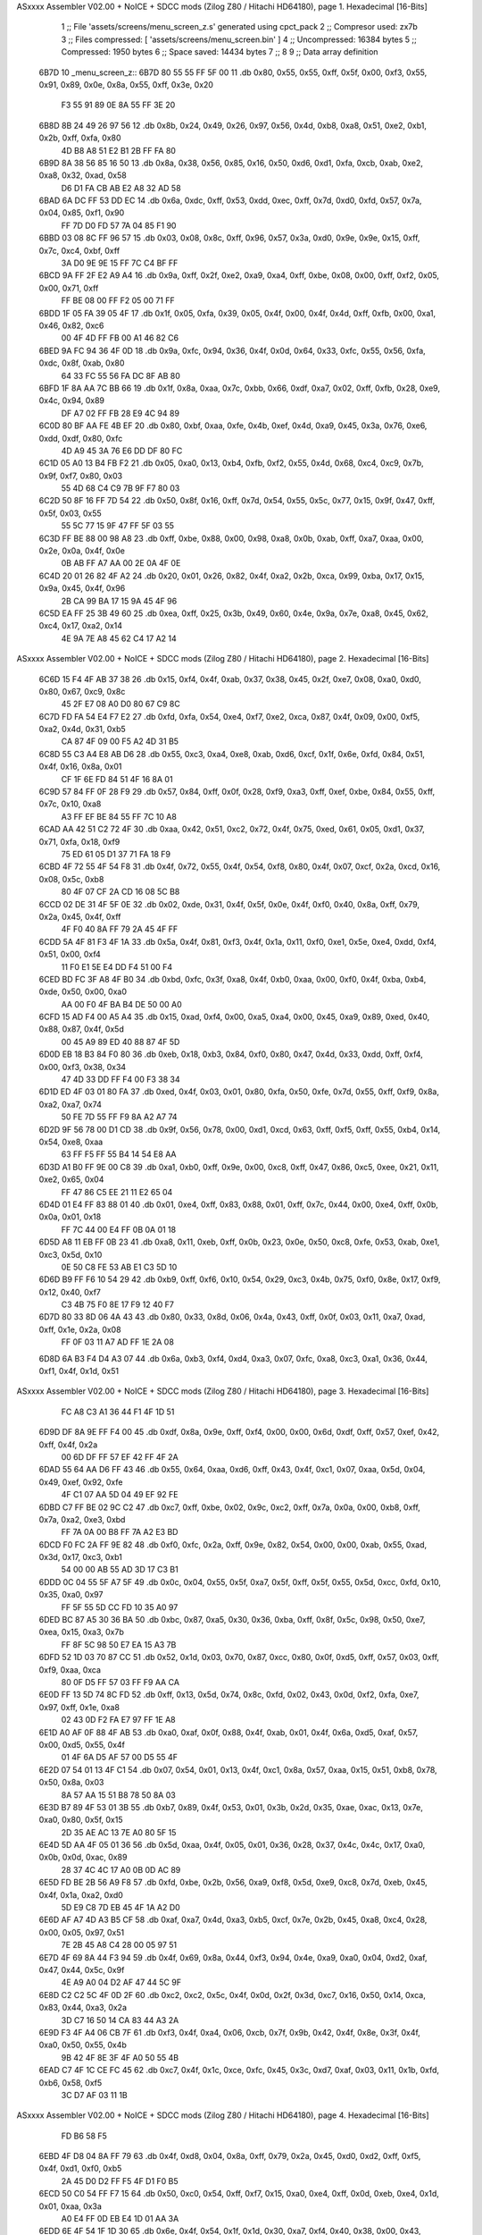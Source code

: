 ASxxxx Assembler V02.00 + NoICE + SDCC mods  (Zilog Z80 / Hitachi HD64180), page 1.
Hexadecimal [16-Bits]



                              1 ;; File 'assets/screens/menu_screen_z.s' generated using cpct_pack
                              2 ;; Compresor used:   zx7b
                              3 ;; Files compressed: [ 'assets/screens/menu_screen.bin' ]
                              4 ;; Uncompressed:     16384 bytes
                              5 ;; Compressed:       1950 bytes
                              6 ;; Space saved:      14434 bytes
                              7 ;;
                              8 
                              9 ;; Data array definition
   6B7D                      10 _menu_screen_z::
   6B7D 80 55 55 FF 5F 00    11    .db  0x80, 0x55, 0x55, 0xff, 0x5f, 0x00, 0xf3, 0x55, 0x91, 0x89, 0x0e, 0x8a, 0x55, 0xff, 0x3e, 0x20
        F3 55 91 89 0E 8A
        55 FF 3E 20
   6B8D 8B 24 49 26 97 56    12    .db  0x8b, 0x24, 0x49, 0x26, 0x97, 0x56, 0x4d, 0xb8, 0xa8, 0x51, 0xe2, 0xb1, 0x2b, 0xff, 0xfa, 0x80
        4D B8 A8 51 E2 B1
        2B FF FA 80
   6B9D 8A 38 56 85 16 50    13    .db  0x8a, 0x38, 0x56, 0x85, 0x16, 0x50, 0xd6, 0xd1, 0xfa, 0xcb, 0xab, 0xe2, 0xa8, 0x32, 0xad, 0x58
        D6 D1 FA CB AB E2
        A8 32 AD 58
   6BAD 6A DC FF 53 DD EC    14    .db  0x6a, 0xdc, 0xff, 0x53, 0xdd, 0xec, 0xff, 0x7d, 0xd0, 0xfd, 0x57, 0x7a, 0x04, 0x85, 0xf1, 0x90
        FF 7D D0 FD 57 7A
        04 85 F1 90
   6BBD 03 08 8C FF 96 57    15    .db  0x03, 0x08, 0x8c, 0xff, 0x96, 0x57, 0x3a, 0xd0, 0x9e, 0x9e, 0x15, 0xff, 0x7c, 0xc4, 0xbf, 0xff
        3A D0 9E 9E 15 FF
        7C C4 BF FF
   6BCD 9A FF 2F E2 A9 A4    16    .db  0x9a, 0xff, 0x2f, 0xe2, 0xa9, 0xa4, 0xff, 0xbe, 0x08, 0x00, 0xff, 0xf2, 0x05, 0x00, 0x71, 0xff
        FF BE 08 00 FF F2
        05 00 71 FF
   6BDD 1F 05 FA 39 05 4F    17    .db  0x1f, 0x05, 0xfa, 0x39, 0x05, 0x4f, 0x00, 0x4f, 0x4d, 0xff, 0xfb, 0x00, 0xa1, 0x46, 0x82, 0xc6
        00 4F 4D FF FB 00
        A1 46 82 C6
   6BED 9A FC 94 36 4F 0D    18    .db  0x9a, 0xfc, 0x94, 0x36, 0x4f, 0x0d, 0x64, 0x33, 0xfc, 0x55, 0x56, 0xfa, 0xdc, 0x8f, 0xab, 0x80
        64 33 FC 55 56 FA
        DC 8F AB 80
   6BFD 1F 8A AA 7C BB 66    19    .db  0x1f, 0x8a, 0xaa, 0x7c, 0xbb, 0x66, 0xdf, 0xa7, 0x02, 0xff, 0xfb, 0x28, 0xe9, 0x4c, 0x94, 0x89
        DF A7 02 FF FB 28
        E9 4C 94 89
   6C0D 80 BF AA FE 4B EF    20    .db  0x80, 0xbf, 0xaa, 0xfe, 0x4b, 0xef, 0x4d, 0xa9, 0x45, 0x3a, 0x76, 0xe6, 0xdd, 0xdf, 0x80, 0xfc
        4D A9 45 3A 76 E6
        DD DF 80 FC
   6C1D 05 A0 13 B4 FB F2    21    .db  0x05, 0xa0, 0x13, 0xb4, 0xfb, 0xf2, 0x55, 0x4d, 0x68, 0xc4, 0xc9, 0x7b, 0x9f, 0xf7, 0x80, 0x03
        55 4D 68 C4 C9 7B
        9F F7 80 03
   6C2D 50 8F 16 FF 7D 54    22    .db  0x50, 0x8f, 0x16, 0xff, 0x7d, 0x54, 0x55, 0x5c, 0x77, 0x15, 0x9f, 0x47, 0xff, 0x5f, 0x03, 0x55
        55 5C 77 15 9F 47
        FF 5F 03 55
   6C3D FF BE 88 00 98 A8    23    .db  0xff, 0xbe, 0x88, 0x00, 0x98, 0xa8, 0x0b, 0xab, 0xff, 0xa7, 0xaa, 0x00, 0x2e, 0x0a, 0x4f, 0x0e
        0B AB FF A7 AA 00
        2E 0A 4F 0E
   6C4D 20 01 26 82 4F A2    24    .db  0x20, 0x01, 0x26, 0x82, 0x4f, 0xa2, 0x2b, 0xca, 0x99, 0xba, 0x17, 0x15, 0x9a, 0x45, 0x4f, 0x96
        2B CA 99 BA 17 15
        9A 45 4F 96
   6C5D EA FF 25 3B 49 60    25    .db  0xea, 0xff, 0x25, 0x3b, 0x49, 0x60, 0x4e, 0x9a, 0x7e, 0xa8, 0x45, 0x62, 0xc4, 0x17, 0xa2, 0x14
        4E 9A 7E A8 45 62
        C4 17 A2 14
ASxxxx Assembler V02.00 + NoICE + SDCC mods  (Zilog Z80 / Hitachi HD64180), page 2.
Hexadecimal [16-Bits]



   6C6D 15 F4 4F AB 37 38    26    .db  0x15, 0xf4, 0x4f, 0xab, 0x37, 0x38, 0x45, 0x2f, 0xe7, 0x08, 0xa0, 0xd0, 0x80, 0x67, 0xc9, 0x8c
        45 2F E7 08 A0 D0
        80 67 C9 8C
   6C7D FD FA 54 E4 F7 E2    27    .db  0xfd, 0xfa, 0x54, 0xe4, 0xf7, 0xe2, 0xca, 0x87, 0x4f, 0x09, 0x00, 0xf5, 0xa2, 0x4d, 0x31, 0xb5
        CA 87 4F 09 00 F5
        A2 4D 31 B5
   6C8D 55 C3 A4 E8 AB D6    28    .db  0x55, 0xc3, 0xa4, 0xe8, 0xab, 0xd6, 0xcf, 0x1f, 0x6e, 0xfd, 0x84, 0x51, 0x4f, 0x16, 0x8a, 0x01
        CF 1F 6E FD 84 51
        4F 16 8A 01
   6C9D 57 84 FF 0F 28 F9    29    .db  0x57, 0x84, 0xff, 0x0f, 0x28, 0xf9, 0xa3, 0xff, 0xef, 0xbe, 0x84, 0x55, 0xff, 0x7c, 0x10, 0xa8
        A3 FF EF BE 84 55
        FF 7C 10 A8
   6CAD AA 42 51 C2 72 4F    30    .db  0xaa, 0x42, 0x51, 0xc2, 0x72, 0x4f, 0x75, 0xed, 0x61, 0x05, 0xd1, 0x37, 0x71, 0xfa, 0x18, 0xf9
        75 ED 61 05 D1 37
        71 FA 18 F9
   6CBD 4F 72 55 4F 54 F8    31    .db  0x4f, 0x72, 0x55, 0x4f, 0x54, 0xf8, 0x80, 0x4f, 0x07, 0xcf, 0x2a, 0xcd, 0x16, 0x08, 0x5c, 0xb8
        80 4F 07 CF 2A CD
        16 08 5C B8
   6CCD 02 DE 31 4F 5F 0E    32    .db  0x02, 0xde, 0x31, 0x4f, 0x5f, 0x0e, 0x4f, 0xf0, 0x40, 0x8a, 0xff, 0x79, 0x2a, 0x45, 0x4f, 0xff
        4F F0 40 8A FF 79
        2A 45 4F FF
   6CDD 5A 4F 81 F3 4F 1A    33    .db  0x5a, 0x4f, 0x81, 0xf3, 0x4f, 0x1a, 0x11, 0xf0, 0xe1, 0x5e, 0xe4, 0xdd, 0xf4, 0x51, 0x00, 0xf4
        11 F0 E1 5E E4 DD
        F4 51 00 F4
   6CED BD FC 3F A8 4F B0    34    .db  0xbd, 0xfc, 0x3f, 0xa8, 0x4f, 0xb0, 0xaa, 0x00, 0xf0, 0x4f, 0xba, 0xb4, 0xde, 0x50, 0x00, 0xa0
        AA 00 F0 4F BA B4
        DE 50 00 A0
   6CFD 15 AD F4 00 A5 A4    35    .db  0x15, 0xad, 0xf4, 0x00, 0xa5, 0xa4, 0x00, 0x45, 0xa9, 0x89, 0xed, 0x40, 0x88, 0x87, 0x4f, 0x5d
        00 45 A9 89 ED 40
        88 87 4F 5D
   6D0D EB 18 B3 84 F0 80    36    .db  0xeb, 0x18, 0xb3, 0x84, 0xf0, 0x80, 0x47, 0x4d, 0x33, 0xdd, 0xff, 0xf4, 0x00, 0xf3, 0x38, 0x34
        47 4D 33 DD FF F4
        00 F3 38 34
   6D1D ED 4F 03 01 80 FA    37    .db  0xed, 0x4f, 0x03, 0x01, 0x80, 0xfa, 0x50, 0xfe, 0x7d, 0x55, 0xff, 0xf9, 0x8a, 0xa2, 0xa7, 0x74
        50 FE 7D 55 FF F9
        8A A2 A7 74
   6D2D 9F 56 78 00 D1 CD    38    .db  0x9f, 0x56, 0x78, 0x00, 0xd1, 0xcd, 0x63, 0xff, 0xf5, 0xff, 0x55, 0xb4, 0x14, 0x54, 0xe8, 0xaa
        63 FF F5 FF 55 B4
        14 54 E8 AA
   6D3D A1 B0 FF 9E 00 C8    39    .db  0xa1, 0xb0, 0xff, 0x9e, 0x00, 0xc8, 0xff, 0x47, 0x86, 0xc5, 0xee, 0x21, 0x11, 0xe2, 0x65, 0x04
        FF 47 86 C5 EE 21
        11 E2 65 04
   6D4D 01 E4 FF 83 88 01    40    .db  0x01, 0xe4, 0xff, 0x83, 0x88, 0x01, 0xff, 0x7c, 0x44, 0x00, 0xe4, 0xff, 0x0b, 0x0a, 0x01, 0x18
        FF 7C 44 00 E4 FF
        0B 0A 01 18
   6D5D A8 11 EB FF 0B 23    41    .db  0xa8, 0x11, 0xeb, 0xff, 0x0b, 0x23, 0x0e, 0x50, 0xc8, 0xfe, 0x53, 0xab, 0xe1, 0xc3, 0x5d, 0x10
        0E 50 C8 FE 53 AB
        E1 C3 5D 10
   6D6D B9 FF F6 10 54 29    42    .db  0xb9, 0xff, 0xf6, 0x10, 0x54, 0x29, 0xc3, 0x4b, 0x75, 0xf0, 0x8e, 0x17, 0xf9, 0x12, 0x40, 0xf7
        C3 4B 75 F0 8E 17
        F9 12 40 F7
   6D7D 80 33 8D 06 4A 43    43    .db  0x80, 0x33, 0x8d, 0x06, 0x4a, 0x43, 0xff, 0x0f, 0x03, 0x11, 0xa7, 0xad, 0xff, 0x1e, 0x2a, 0x08
        FF 0F 03 11 A7 AD
        FF 1E 2A 08
   6D8D 6A B3 F4 D4 A3 07    44    .db  0x6a, 0xb3, 0xf4, 0xd4, 0xa3, 0x07, 0xfc, 0xa8, 0xc3, 0xa1, 0x36, 0x44, 0xf1, 0x4f, 0x1d, 0x51
ASxxxx Assembler V02.00 + NoICE + SDCC mods  (Zilog Z80 / Hitachi HD64180), page 3.
Hexadecimal [16-Bits]



        FC A8 C3 A1 36 44
        F1 4F 1D 51
   6D9D DF 8A 9E FF F4 00    45    .db  0xdf, 0x8a, 0x9e, 0xff, 0xf4, 0x00, 0x00, 0x6d, 0xdf, 0xff, 0x57, 0xef, 0x42, 0xff, 0x4f, 0x2a
        00 6D DF FF 57 EF
        42 FF 4F 2A
   6DAD 55 64 AA D6 FF 43    46    .db  0x55, 0x64, 0xaa, 0xd6, 0xff, 0x43, 0x4f, 0xc1, 0x07, 0xaa, 0x5d, 0x04, 0x49, 0xef, 0x92, 0xfe
        4F C1 07 AA 5D 04
        49 EF 92 FE
   6DBD C7 FF BE 02 9C C2    47    .db  0xc7, 0xff, 0xbe, 0x02, 0x9c, 0xc2, 0xff, 0x7a, 0x0a, 0x00, 0xb8, 0xff, 0x7a, 0xa2, 0xe3, 0xbd
        FF 7A 0A 00 B8 FF
        7A A2 E3 BD
   6DCD F0 FC 2A FF 9E 82    48    .db  0xf0, 0xfc, 0x2a, 0xff, 0x9e, 0x82, 0x54, 0x00, 0x00, 0xab, 0x55, 0xad, 0x3d, 0x17, 0xc3, 0xb1
        54 00 00 AB 55 AD
        3D 17 C3 B1
   6DDD 0C 04 55 5F A7 5F    49    .db  0x0c, 0x04, 0x55, 0x5f, 0xa7, 0x5f, 0xff, 0x5f, 0x55, 0x5d, 0xcc, 0xfd, 0x10, 0x35, 0xa0, 0x97
        FF 5F 55 5D CC FD
        10 35 A0 97
   6DED BC 87 A5 30 36 BA    50    .db  0xbc, 0x87, 0xa5, 0x30, 0x36, 0xba, 0xff, 0x8f, 0x5c, 0x98, 0x50, 0xe7, 0xea, 0x15, 0xa3, 0x7b
        FF 8F 5C 98 50 E7
        EA 15 A3 7B
   6DFD 52 1D 03 70 87 CC    51    .db  0x52, 0x1d, 0x03, 0x70, 0x87, 0xcc, 0x80, 0x0f, 0xd5, 0xff, 0x57, 0x03, 0xff, 0xf9, 0xaa, 0xca
        80 0F D5 FF 57 03
        FF F9 AA CA
   6E0D FF 13 5D 74 8C FD    52    .db  0xff, 0x13, 0x5d, 0x74, 0x8c, 0xfd, 0x02, 0x43, 0x0d, 0xf2, 0xfa, 0xe7, 0x97, 0xff, 0x1e, 0xa8
        02 43 0D F2 FA E7
        97 FF 1E A8
   6E1D A0 AF 0F 88 4F AB    53    .db  0xa0, 0xaf, 0x0f, 0x88, 0x4f, 0xab, 0x01, 0x4f, 0x6a, 0xd5, 0xaf, 0x57, 0x00, 0xd5, 0x55, 0x4f
        01 4F 6A D5 AF 57
        00 D5 55 4F
   6E2D 07 54 01 13 4F C1    54    .db  0x07, 0x54, 0x01, 0x13, 0x4f, 0xc1, 0x8a, 0x57, 0xaa, 0x15, 0x51, 0xb8, 0x78, 0x50, 0x8a, 0x03
        8A 57 AA 15 51 B8
        78 50 8A 03
   6E3D B7 89 4F 53 01 3B    55    .db  0xb7, 0x89, 0x4f, 0x53, 0x01, 0x3b, 0x2d, 0x35, 0xae, 0xac, 0x13, 0x7e, 0xa0, 0x80, 0x5f, 0x15
        2D 35 AE AC 13 7E
        A0 80 5F 15
   6E4D 5D AA 4F 05 01 36    56    .db  0x5d, 0xaa, 0x4f, 0x05, 0x01, 0x36, 0x28, 0x37, 0x4c, 0x4c, 0x17, 0xa0, 0x0b, 0x0d, 0xac, 0x89
        28 37 4C 4C 17 A0
        0B 0D AC 89
   6E5D FD BE 2B 56 A9 F8    57    .db  0xfd, 0xbe, 0x2b, 0x56, 0xa9, 0xf8, 0x5d, 0xe9, 0xc8, 0x7d, 0xeb, 0x45, 0x4f, 0x1a, 0xa2, 0xd0
        5D E9 C8 7D EB 45
        4F 1A A2 D0
   6E6D AF A7 4D A3 B5 CF    58    .db  0xaf, 0xa7, 0x4d, 0xa3, 0xb5, 0xcf, 0x7e, 0x2b, 0x45, 0xa8, 0xc4, 0x28, 0x00, 0x05, 0x97, 0x51
        7E 2B 45 A8 C4 28
        00 05 97 51
   6E7D 4F 69 8A 44 F3 94    59    .db  0x4f, 0x69, 0x8a, 0x44, 0xf3, 0x94, 0x4e, 0xa9, 0xa0, 0x04, 0xd2, 0xaf, 0x47, 0x44, 0x5c, 0x9f
        4E A9 A0 04 D2 AF
        47 44 5C 9F
   6E8D C2 C2 5C 4F 0D 2F    60    .db  0xc2, 0xc2, 0x5c, 0x4f, 0x0d, 0x2f, 0x3d, 0xc7, 0x16, 0x50, 0x14, 0xca, 0x83, 0x44, 0xa3, 0x2a
        3D C7 16 50 14 CA
        83 44 A3 2A
   6E9D F3 4F A4 06 CB 7F    61    .db  0xf3, 0x4f, 0xa4, 0x06, 0xcb, 0x7f, 0x9b, 0x42, 0x4f, 0x8e, 0x3f, 0x4f, 0xa0, 0x50, 0x55, 0x4b
        9B 42 4F 8E 3F 4F
        A0 50 55 4B
   6EAD C7 4F 1C CE FC 45    62    .db  0xc7, 0x4f, 0x1c, 0xce, 0xfc, 0x45, 0x3c, 0xd7, 0xaf, 0x03, 0x11, 0x1b, 0xfd, 0xb6, 0x58, 0xf5
        3C D7 AF 03 11 1B
ASxxxx Assembler V02.00 + NoICE + SDCC mods  (Zilog Z80 / Hitachi HD64180), page 4.
Hexadecimal [16-Bits]



        FD B6 58 F5
   6EBD 4F D8 04 8A FF 79    63    .db  0x4f, 0xd8, 0x04, 0x8a, 0xff, 0x79, 0x2a, 0x45, 0xd0, 0xd2, 0xff, 0xf5, 0x4f, 0xd1, 0xf0, 0xb5
        2A 45 D0 D2 FF F5
        4F D1 F0 B5
   6ECD 50 C0 54 FF F7 15    64    .db  0x50, 0xc0, 0x54, 0xff, 0xf7, 0x15, 0xa0, 0xe4, 0xff, 0x0d, 0xeb, 0xe4, 0x1d, 0x01, 0xaa, 0x3a
        A0 E4 FF 0D EB E4
        1D 01 AA 3A
   6EDD 6E 4F 54 1F 1D 30    65    .db  0x6e, 0x4f, 0x54, 0x1f, 0x1d, 0x30, 0xa7, 0xf4, 0x40, 0x38, 0x00, 0x43, 0x9b, 0x30, 0x60, 0xa6
        A7 F4 40 38 00 43
        9B 30 60 A6
   6EED AE AD 4F B9 01 5B    66    .db  0xae, 0xad, 0x4f, 0xb9, 0x01, 0x5b, 0xa0, 0x75, 0xe2, 0x17, 0xa0, 0x00, 0xc4, 0xff, 0x13, 0xb8
        A0 75 E2 17 A0 00
        C4 FF 13 B8
   6EFD BD 55 51 4F 59 00    67    .db  0xbd, 0x55, 0x51, 0x4f, 0x59, 0x00, 0x71, 0xaf, 0x9d, 0x54, 0xff, 0x4f, 0x4c, 0x57, 0xe8, 0xb4
        71 AF 9D 54 FF 4F
        4C 57 E8 B4
   6F0D 91 94 04 5C 1C 45    68    .db  0x91, 0x94, 0x04, 0x5c, 0x1c, 0x45, 0xcc, 0x82, 0xcb, 0xe2, 0x09, 0xd5, 0xff, 0x13, 0x00, 0x03
        CC 82 CB E2 09 D5
        FF 13 00 03
   6F1D 90 FF 0F 88 CF C8    69    .db  0x90, 0xff, 0x0f, 0x88, 0xcf, 0xc8, 0xff, 0x03, 0x45, 0x44, 0xb9, 0x3c, 0xa8, 0x12, 0xff, 0x7b
        FF 03 45 44 B9 3C
        A8 12 FF 7B
   6F2D 80 A2 70 A3 04 E8    70    .db  0x80, 0xa2, 0x70, 0xa3, 0x04, 0xe8, 0xff, 0x29, 0xb1, 0xfa, 0x82, 0xff, 0xa2, 0x4f, 0x04, 0xe8
        FF 29 B1 FA 82 FF
        A2 4F 04 E8
   6F3D AE 64 B9 D7 B2 09    71    .db  0xae, 0x64, 0xb9, 0xd7, 0xb2, 0x09, 0xe0, 0x5b, 0x2a, 0x00, 0xa9, 0x96, 0x27, 0x54, 0x53, 0xe0
        E0 5B 2A 00 A9 96
        27 54 53 E0
   6F4D A8 26 AD 01 00 29    72    .db  0xa8, 0x26, 0xad, 0x01, 0x00, 0x29, 0x4c, 0xeb, 0xff, 0x21, 0xa5, 0xd2, 0xea, 0xff, 0x09, 0xff
        4C EB FF 21 A5 D2
        EA FF 09 FF
   6F5D FF F2 55 95 FF 0F    73    .db  0xff, 0xf2, 0x55, 0x95, 0xff, 0x0f, 0x7e, 0xff, 0xf2, 0x34, 0x35, 0x4f, 0x57, 0xa0, 0xa4, 0xec
        7E FF F2 34 35 4F
        57 A0 A4 EC
   6F6D 84 D5 E4 48 15 11    74    .db  0x84, 0xd5, 0xe4, 0x48, 0x15, 0x11, 0x3d, 0xb8, 0xa9, 0xff, 0x87, 0xaa, 0xc3, 0xca, 0x00, 0xff
        3D B8 A9 FF 87 AA
        C3 CA 00 FF
   6F7D 7D 51 2A 15 ED FF    75    .db  0x7d, 0x51, 0x2a, 0x15, 0xed, 0xff, 0x09, 0xeb, 0x97, 0x10, 0xff, 0xfa, 0x02, 0x55, 0xaa, 0x4e
        09 EB 97 10 FF FA
        02 55 AA 4E
   6F8D B8 03 47 55 4F 00    76    .db  0xb8, 0x03, 0x47, 0x55, 0x4f, 0x00, 0xff, 0x3c, 0x04, 0xb5, 0xff, 0x79, 0x02, 0xaa, 0x9b, 0x82
        FF 3C 04 B5 FF 79
        02 AA 9B 82
   6F9D FF F5 14 E2 7B 7A    77    .db  0xff, 0xf5, 0x14, 0xe2, 0x7b, 0x7a, 0x55, 0xff, 0x9e, 0x9b, 0xee, 0xff, 0x3e, 0xcf, 0x01, 0x2a
        55 FF 9E 9B EE FF
        3E CF 01 2A
   6FAD 54 81 9A 1B FE 7A    78    .db  0x54, 0x81, 0x9a, 0x1b, 0xfe, 0x7a, 0xaa, 0x4f, 0x55, 0xaf, 0xff, 0x9a, 0xff, 0x9e, 0x56, 0xe2
        AA 4F 55 AF FF 9A
        FF 9E 56 E2
   6FBD 0B 98 A8 1E 00 A8    79    .db  0x0b, 0x98, 0xa8, 0x1e, 0x00, 0xa8, 0x8a, 0x5d, 0x48, 0xa5, 0xdf, 0x55, 0xb9, 0x4f, 0xce, 0x10
        8A 5D 48 A5 DF 55
        B9 4F CE 10
   6FCD 80 3F F0 51 37 4E    80    .db  0x80, 0x3f, 0xf0, 0x51, 0x37, 0x4e, 0x4c, 0xe7, 0x8a, 0x51, 0xaf, 0x7b, 0x86, 0xd2, 0xa2, 0xfb
        4C E7 8A 51 AF 7B
        86 D2 A2 FB
ASxxxx Assembler V02.00 + NoICE + SDCC mods  (Zilog Z80 / Hitachi HD64180), page 5.
Hexadecimal [16-Bits]



   6FDD BE FF 7A 20 51 FF    81    .db  0xbe, 0xff, 0x7a, 0x20, 0x51, 0xff, 0xf2, 0x00, 0x53, 0x09, 0xdc, 0x44, 0x13, 0xff, 0xaa, 0x7d
        F2 00 53 09 DC 44
        13 FF AA 7D
   6FED FF 1E 2A 00 CA FF    82    .db  0xff, 0x1e, 0x2a, 0x00, 0xca, 0xff, 0x57, 0x05, 0xaf, 0x3d, 0xd4, 0xff, 0x07, 0x54, 0x4f, 0x07
        57 05 AF 3D D4 FF
        07 54 4F 07
   6FFD 10 01 17 41 9F 58    83    .db  0x10, 0x01, 0x17, 0x41, 0x9f, 0x58, 0x8a, 0x01, 0x25, 0x0f, 0xea, 0x4f, 0x8e, 0xd0, 0xfe, 0xb8
        8A 01 25 0F EA 4F
        8E D0 FE B8
   700D F2 A0 E4 FE 45 4F    84    .db  0xf2, 0xa0, 0xe4, 0xfe, 0x45, 0x4f, 0x4a, 0xf6, 0x85, 0x53, 0xd3, 0xb6, 0x53, 0xde, 0x25, 0x56
        4A F6 85 53 D3 B6
        53 DE 25 56
   701D C1 A8 3D 4C C0 6A    85    .db  0xc1, 0xa8, 0x3d, 0x4c, 0xc0, 0x6a, 0x4f, 0x37, 0xc0, 0xd1, 0x1f, 0xaa, 0x45, 0x99, 0x81, 0x4d
        4F 37 C0 D1 1F AA
        45 99 81 4D
   702D FD 80 57 5A 43 B5    86    .db  0xfd, 0x80, 0x57, 0x5a, 0x43, 0xb5, 0xd8, 0xb2, 0x18, 0x91, 0x21, 0x51, 0x1b, 0xa5, 0x40, 0x1c
        D8 B2 18 91 21 51
        1B A5 40 1C
   703D 15 51 27 4F 09 A4    87    .db  0x15, 0x51, 0x27, 0x4f, 0x09, 0xa4, 0x52, 0xea, 0xb0, 0xa3, 0xa0, 0x1a, 0x52, 0xf3, 0xc2, 0x90
        52 EA B0 A3 A0 1A
        52 F3 C2 90
   704D 5F F6 5F FF 1F FE    88    .db  0x5f, 0xf6, 0x5f, 0xff, 0x1f, 0xfe, 0xec, 0x33, 0x5d, 0xf6, 0x1e, 0x9f, 0x85, 0x00, 0x51, 0x57
        EC 33 5D F6 1E 9F
        85 00 51 57
   705D E3 3A 09 C0 00 50    89    .db  0xe3, 0x3a, 0x09, 0xc0, 0x00, 0x50, 0xce, 0x00, 0x6b, 0xa4, 0xaa, 0x15, 0xc5, 0xff, 0x17, 0xf3
        CE 00 6B A4 AA 15
        C5 FF 17 F3
   706D 4F E1 9F 65 4F 74    90    .db  0x4f, 0xe1, 0x9f, 0x65, 0x4f, 0x74, 0xcf, 0x94, 0xff, 0x87, 0x18, 0xc8, 0x8b, 0x4f, 0x29, 0x4a
        CF 94 FF 87 18 C8
        8B 4F 29 4A
   707D 2E 9C 4F 6C 8A 2A    91    .db  0x2e, 0x9c, 0x4f, 0x6c, 0x8a, 0x2a, 0xff, 0x4f, 0x4f, 0xc5, 0xff, 0xf5, 0xd5, 0xfc, 0x4f, 0x37
        FF 4F 4F C5 FF F5
        D5 FC 4F 37
   708D F3 95 FF AF 45 4F    92    .db  0xf3, 0x95, 0xff, 0xaf, 0x45, 0x4f, 0xa2, 0xaa, 0x51, 0xdc, 0xa7, 0x4f, 0xa9, 0x33, 0xff, 0x7b
        A2 AA 51 DC A7 4F
        A9 33 FF 7B
   709D 2A DE 66 E8 FF A3    93    .db  0x2a, 0xde, 0x66, 0xe8, 0xff, 0xa3, 0x43, 0xab, 0x8c, 0x81, 0x54, 0xeb, 0xff, 0x81, 0x55, 0x4e
        43 AB 8C 81 54 EB
        FF 81 55 4E
   70AD 28 0B 70 89 61 4F    94    .db  0x28, 0x0b, 0x70, 0x89, 0x61, 0x4f, 0x5d, 0x54, 0x0d, 0x50, 0x83, 0x69, 0x4f, 0xe8, 0x49, 0xe8
        5D 54 0D 50 83 69
        4F E8 49 E8
   70BD 08 9B 0B 05 BE E4    95    .db  0x08, 0x9b, 0x0b, 0x05, 0xbe, 0xe4, 0x55, 0x4f, 0xfb, 0x80, 0x17, 0x92, 0xdd, 0x04, 0xff, 0x3d
        55 4F FB 80 17 92
        DD 04 FF 3D
   70CD 54 F8 DB 80 4F 75    96    .db  0x54, 0xf8, 0xdb, 0x80, 0x4f, 0x75, 0xff, 0x56, 0x96, 0xef, 0xe3, 0x1e, 0xda, 0xed, 0xf3, 0x55
        FF 56 96 EF E3 1E
        DA ED F3 55
   70DD 50 01 00 5B 68 4F    97    .db  0x50, 0x01, 0x00, 0x5b, 0x68, 0x4f, 0x70, 0x9c, 0x71, 0xff, 0x4f, 0x15, 0x02, 0xe4, 0xff, 0x83
        70 9C 71 FF 4F 15
        02 E4 FF 83
   70ED 03 20 FF 0F 04 00    98    .db  0x03, 0x20, 0xff, 0x0f, 0x04, 0x00, 0x44, 0xff, 0x3e, 0xaa, 0x00, 0xff, 0x7c, 0x57, 0x95, 0xff
        44 FF 3E AA 00 FF
        7C 57 95 FF
   70FD 27 A2 4D AA FF F4    99    .db  0x27, 0xa2, 0x4d, 0xaa, 0xff, 0xf4, 0x04, 0xd5, 0x61, 0xff, 0x7d, 0x43, 0x75, 0xff, 0x7d, 0xb5
ASxxxx Assembler V02.00 + NoICE + SDCC mods  (Zilog Z80 / Hitachi HD64180), page 6.
Hexadecimal [16-Bits]



        04 D5 61 FF 7D 43
        75 FF 7D B5
   710D B5 53 01 68 4F ED   100    .db  0xb5, 0x53, 0x01, 0x68, 0x4f, 0xed, 0x6a, 0xdd, 0x2f, 0xf9, 0xad, 0x19, 0x9c, 0x43, 0x82, 0xff
        6A DD 2F F9 AD 19
        9C 43 82 FF
   711D BE A2 BE 52 2B 23   101    .db  0xbe, 0xa2, 0xbe, 0x52, 0x2b, 0x23, 0x92, 0x13, 0xc8, 0xd0, 0xb2, 0x40, 0x3f, 0xc2, 0x8a, 0xe6
        92 13 C8 D0 B2 40
        3F C2 8A E6
   712D FF 23 A4 D2 50 C8   102    .db  0xff, 0x23, 0xa4, 0xd2, 0x50, 0xc8, 0xff, 0x47, 0x11, 0xaa, 0xff, 0xf6, 0x50, 0x02, 0x4e, 0x05
        FF 47 11 AA FF F6
        50 02 4E 05
   713D A0 09 28 54 CF C5   103    .db  0xa0, 0x09, 0x28, 0x54, 0xcf, 0xc5, 0x28, 0x9f, 0x15, 0x4e, 0x29, 0x2a, 0x11, 0xdd, 0xef, 0xcf
        28 9F 15 4E 29 2A
        11 DD EF CF
   714D AF FF 8F 08 E2 CB   104    .db  0xaf, 0xff, 0x8f, 0x08, 0xe2, 0xcb, 0xc6, 0x18, 0xc8, 0x4f, 0x99, 0xa2, 0x82, 0x4f, 0xe4, 0xa5
        C6 18 C8 4F 99 A2
        82 4F E4 A5
   715D 9E FF 1E 82 B5 4F   105    .db  0x9e, 0xff, 0x1e, 0x82, 0xb5, 0x4f, 0x46, 0x52, 0x5d, 0xff, 0x5f, 0xf3, 0xde, 0xff, 0x03, 0xb0
        46 52 5D FF 5F F3
        DE FF 03 B0
   716D F5 55 FF 7D 44 A8   106    .db  0xf5, 0x55, 0xff, 0x7d, 0x44, 0xa8, 0x01, 0xb4, 0xaf, 0x8f, 0x56, 0xbf, 0x73, 0x88, 0xa2, 0x53
        01 B4 AF 8F 56 BF
        73 88 A2 53
   717D 64 72 4B 70 B1 C8   107    .db  0x64, 0x72, 0x4b, 0x70, 0xb1, 0xc8, 0x17, 0x9c, 0x84, 0x41, 0xb9, 0x5e, 0xfd, 0xdd, 0xff, 0x47
        17 9C 84 41 B9 5E
        FD DD FF 47
   718D 01 F4 80 A9 FF 87   108    .db  0x01, 0xf4, 0x80, 0xa9, 0xff, 0x87, 0xea, 0xb2, 0xcd, 0xff, 0x82, 0xb3, 0xf8, 0x8f, 0xee, 0xaf
        EA B2 CD FF 82 B3
        F8 8F EE AF
   719D F9 D5 83 57 6E E6   109    .db  0xf9, 0xd5, 0x83, 0x57, 0x6e, 0xe6, 0xaf, 0x4f, 0x86, 0x4c, 0x81, 0x51, 0x8a, 0xf2, 0xcf, 0x89
        AF 4F 86 4C 81 51
        8A F2 CF 89
   71AD 03 A9 F2 05 AF 3D   110    .db  0x03, 0xa9, 0xf2, 0x05, 0xaf, 0x3d, 0xb3, 0xa5, 0x41, 0xff, 0x3d, 0x10, 0x4f, 0x01, 0x57, 0x43
        B3 A5 41 FF 3D 10
        4F 01 57 43
   71BD 09 EE 29 01 20 FF   111    .db  0x09, 0xee, 0x29, 0x01, 0x20, 0xff, 0x4f, 0x41, 0x02, 0x00, 0xd5, 0x22, 0x4f, 0x38, 0x80, 0x01
        4F 41 02 00 D5 22
        4F 38 80 01
   71CD B8 08 9F C2 55 45   112    .db  0xb8, 0x08, 0x9f, 0xc2, 0x55, 0x45, 0x01, 0x4a, 0xa2, 0x03, 0x01, 0x4f, 0x2e, 0x15, 0x89, 0x3c
        01 4A A2 03 01 4F
        2E 15 89 3C
   71DD 21 3E A2 44 91 B6   113    .db  0x21, 0x3e, 0xa2, 0x44, 0x91, 0xb6, 0x01, 0xb8, 0x0d, 0xba, 0x13, 0x0e, 0xe9, 0x4f, 0xa7, 0xa2
        01 B8 0D BA 13 0E
        E9 4F A7 A2
   71ED 39 4A A3 27 00 15   114    .db  0x39, 0x4a, 0xa3, 0x27, 0x00, 0x15, 0xc5, 0x58, 0xed, 0xa0, 0xe3, 0xfc, 0x00, 0x2c, 0xad, 0x10
        C5 58 ED A0 E3 FC
        00 2C AD 10
   71FD 69 BA 1C 4F 27 01   115    .db  0x69, 0xba, 0x1c, 0x4f, 0x27, 0x01, 0x00, 0x28, 0x4d, 0x5d, 0x0b, 0x05, 0xa0, 0x7d, 0xf6, 0xb0
        00 28 4D 5D 0B 05
        A0 7D F6 B0
   720D 7A D2 B5 60 53 03   116    .db  0x7a, 0xd2, 0xb5, 0x60, 0x53, 0x03, 0x2b, 0xe1, 0x09, 0xc0, 0x29, 0x40, 0x73, 0xbb, 0xd8, 0x86
        2B E1 09 C0 29 40
        73 BB D8 86
   721D 45 4F 25 8A 01 57   117    .db  0x45, 0x4f, 0x25, 0x8a, 0x01, 0x57, 0x2f, 0x88, 0xf5, 0x95, 0x54, 0x96, 0x1a, 0x18, 0x10, 0x00
        2F 88 F5 95 54 96
ASxxxx Assembler V02.00 + NoICE + SDCC mods  (Zilog Z80 / Hitachi HD64180), page 7.
Hexadecimal [16-Bits]



        1A 18 10 00
   722D CF 63 15 4C 51 81   118    .db  0xcf, 0x63, 0x15, 0x4c, 0x51, 0x81, 0xf7, 0x33, 0x89, 0xca, 0x0d, 0x26, 0x4f, 0x8e, 0x8a, 0x50
        F7 33 89 CA 0D 26
        4F 8E 8A 50
   723D 12 D0 83 CB C6 BD   119    .db  0x12, 0xd0, 0x83, 0xcb, 0xc6, 0xbd, 0x50, 0x52, 0xa8, 0x4f, 0xe1, 0xc6, 0x8d, 0x4f, 0x03, 0xbb
        50 52 A8 4F E1 C6
        8D 4F 03 BB
   724D 8D 51 17 06 5C 95   120    .db  0x8d, 0x51, 0x17, 0x06, 0x5c, 0x95, 0x48, 0x4f, 0x13, 0x00, 0x5c, 0x4f, 0x5c, 0xa2, 0x05, 0x9e
        48 4F 13 00 5C 4F
        5C A2 05 9E
   725D 23 00 86 4F B8 55   121    .db  0x23, 0x00, 0x86, 0x4f, 0xb8, 0x55, 0x02, 0xee, 0x4f, 0x02, 0x47, 0x4f, 0x7f, 0xcf, 0x50, 0x2a
        02 EE 4F 02 47 4F
        7F CF 50 2A
   726D 4E 03 A0 46 80 03   122    .db  0x4e, 0x03, 0xa0, 0x46, 0x80, 0x03, 0x7e, 0x00, 0x29, 0x3f, 0x51, 0x4f, 0x65, 0x00, 0x53, 0x02
        7E 00 29 3F 51 4F
        65 00 53 02
   727D 01 FD 48 4F BE 33   123    .db  0x01, 0xfd, 0x48, 0x4f, 0xbe, 0x33, 0xb8, 0x00, 0x29, 0xf0, 0xf4, 0x00, 0xc8, 0xfc, 0x51, 0x17
        B8 00 29 F0 F4 00
        C8 FC 51 17
   728D B2 8A FF 56 2C DF   124    .db  0xb2, 0x8a, 0xff, 0x56, 0x2c, 0xdf, 0x3d, 0x6c, 0x9f, 0xc2, 0x01, 0x18, 0xe5, 0xc2, 0x53, 0x02
        3D 6C 9F C2 01 18
        E5 C2 53 02
   729D 63 A1 00 C4 15 47   125    .db  0x63, 0xa1, 0x00, 0xc4, 0x15, 0x47, 0xa0, 0x55, 0x4d, 0x97, 0xa2, 0x51, 0x55, 0x00, 0x01, 0xff
        A0 55 4D 97 A2 51
        55 00 01 FF
   72AD 55 4F 9E DF 29 50   126    .db  0x55, 0x4f, 0x9e, 0xdf, 0x29, 0x50, 0x44, 0x00, 0x11, 0xeb, 0x16, 0x00, 0x9e, 0xf0, 0xa0, 0x00
        44 00 11 EB 16 00
        9E F0 A0 00
   72BD 00 62 F0 17 0D 9B   127    .db  0x00, 0x62, 0xf0, 0x17, 0x0d, 0x9b, 0x0b, 0x45, 0xf3, 0x00, 0x33, 0x62, 0x9f, 0x18, 0x55, 0x71
        0B 45 F3 00 33 62
        9F 18 55 71
   72CD 3B 71 00 75 FF AA   128    .db  0x3b, 0x71, 0x00, 0x75, 0xff, 0xaa, 0x51, 0x64, 0xf3, 0x44, 0xcf, 0x57, 0x46, 0xad, 0x85, 0x42
        51 64 F3 44 CF 57
        46 AD 85 42
   72DD D5 57 00 FF 1A A5   129    .db  0xd5, 0x57, 0x00, 0xff, 0x1a, 0xa5, 0x40, 0x51, 0xcf, 0xee, 0x81, 0x40, 0xd3, 0x94, 0x4f, 0x75
        40 51 CF EE 81 40
        D3 94 4F 75
   72ED 55 01 4F 25 A0 C2   130    .db  0x55, 0x01, 0x4f, 0x25, 0xa0, 0xc2, 0xaa, 0x0a, 0xae, 0xa0, 0xb0, 0x02, 0x0b, 0xae, 0xa0, 0x90
        AA 0A AE A0 B0 02
        0B AE A0 90
   72FD 02 5C AE 02 F0 20   131    .db  0x02, 0x5c, 0xae, 0x02, 0xf0, 0x20, 0x11, 0x4f, 0x5c, 0x04, 0x5e, 0x40, 0xd7, 0x3f, 0xd1, 0x4f
        11 4F 5C 04 5E 40
        D7 3F D1 4F
   730D 07 01 0E D5 02 0F   132    .db  0x07, 0x01, 0x0e, 0xd5, 0x02, 0x0f, 0x1a, 0x00, 0x0c, 0x03, 0x00, 0x2d, 0x82, 0x00
        1A 00 0C 03 00 2D
        82 00
                            133 ;; Address of the latest byte of the compressed array (for unpacking purposes)
                     079D   134 _menu_screen_z_end == . - 1
                            135 

